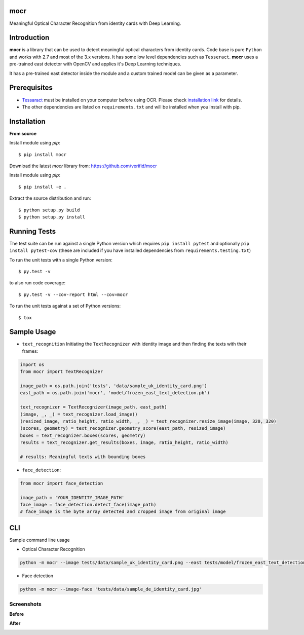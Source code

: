 mocr
======

.. image:: https://img.shields.io/pypi/v/mocr.svg
    :target: https://pypi.org/pypi/mocr/

.. image:: https://img.shields.io/pypi/pyversions/mocr.svg
    :target: https://pypi.org/project/mocr

.. image:: https://travis-ci.org/verifid/mocr.svg?branch=master
    :target: https://travis-ci.org/verifid/mocr

.. image:: https://codecov.io/gh/verifid/mocr/branch/master/graph/badge.svg
    :target: https://codecov.io/gh/verifid/mocr


Meaningful Optical Character Recognition from identity cards with Deep Learning.

Introduction
============

**mocr** is a library that can be used to detect meaningful optical characters from identity cards. Code base is pure ``Python`` and
works with 2.7 and most of the 3.x versions. It has some low level dependencies such as ``Tesseract``. **mocr** uses a pre-trained east
detector with OpenCV and applies it's Deep Learning techniques.

It has a pre-trained east detector inside the module and a custom trained model can be given as a parameter.

Prerequisites
=============

* `Tessaract <https://github.com/tesseract-ocr/tesseract>`_ must be installed on your computer before using OCR. Please check `installation link <https://github.com/tesseract-ocr/tesseract#installing-tesseract>`_ for details.
* The other dependencies are listed on ``requirements.txt`` and will be installed when you install with pip.

Installation
============

**From source**

Install module using `pip`::

    $ pip install mocr

Download the latest `mocr` library from: https://github.com/verifid/mocr

Install module using `pip`::

    $ pip install -e .

Extract the source distribution and run::

    $ python setup.py build
    $ python setup.py install

Running Tests
=============

The test suite can be run against a single Python version which requires ``pip install pytest`` and optionally ``pip install pytest-cov`` (these are included if you have installed dependencies from ``requirements.testing.txt``)

To run the unit tests with a single Python version::

    $ py.test -v

to also run code coverage::

    $ py.test -v --cov-report html --cov=mocr

To run the unit tests against a set of Python versions::

    $ tox

Sample Usage
============

* ``text_recognition`` Initiating the ``TextRecognizer`` with identity image and then finding the texts with their frames:

.. code:: python

    import os
    from mocr import TextRecognizer

    image_path = os.path.join('tests', 'data/sample_uk_identity_card.png')
    east_path = os.path.join('mocr', 'model/frozen_east_text_detection.pb')

    text_recognizer = TextRecognizer(image_path, east_path)
    (image, _, _) = text_recognizer.load_image()
    (resized_image, ratio_height, ratio_width, _, _) = text_recognizer.resize_image(image, 320, 320)
    (scores, geometry) = text_recognizer.geometry_score(east_path, resized_image)
    boxes = text_recognizer.boxes(scores, geometry)
    results = text_recognizer.get_results(boxes, image, ratio_height, ratio_width)

    # results: Meaningful texts with bounding boxes

* ``face_detection``:

.. code:: python

    from mocr import face_detection

    image_path = 'YOUR_IDENTITY_IMAGE_PATH'
    face_image = face_detection.detect_face(image_path)
    # face_image is the byte array detected and cropped image from original image

CLI
===

Sample command line usage

* Optical Character Recognition

.. code::

    python -m mocr --image tests/data/sample_uk_identity_card.png --east tests/model/frozen_east_text_detection.pb

* Face detection

.. code::

    python -m mocr --image-face 'tests/data/sample_de_identity_card.jpg'

Screenshots
-----------

**Before**

.. image:: screenshots/sample_uk_identity_card.png
    :width: 201px
    :align: center
    :height: 312px
    :alt: Before detection

**After**

.. image:: screenshots/uk_identity_card_after_detection.png
    :width: 201px
    :align: center
    :height: 312px
    :alt: After detection
